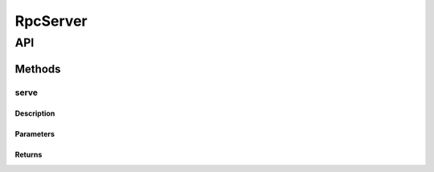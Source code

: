 #########
RpcServer
#########

***
API
***

Methods
=======

serve
-----

Description
^^^^^^^^^^^

Parameters
^^^^^^^^^^

Returns
^^^^^^^

